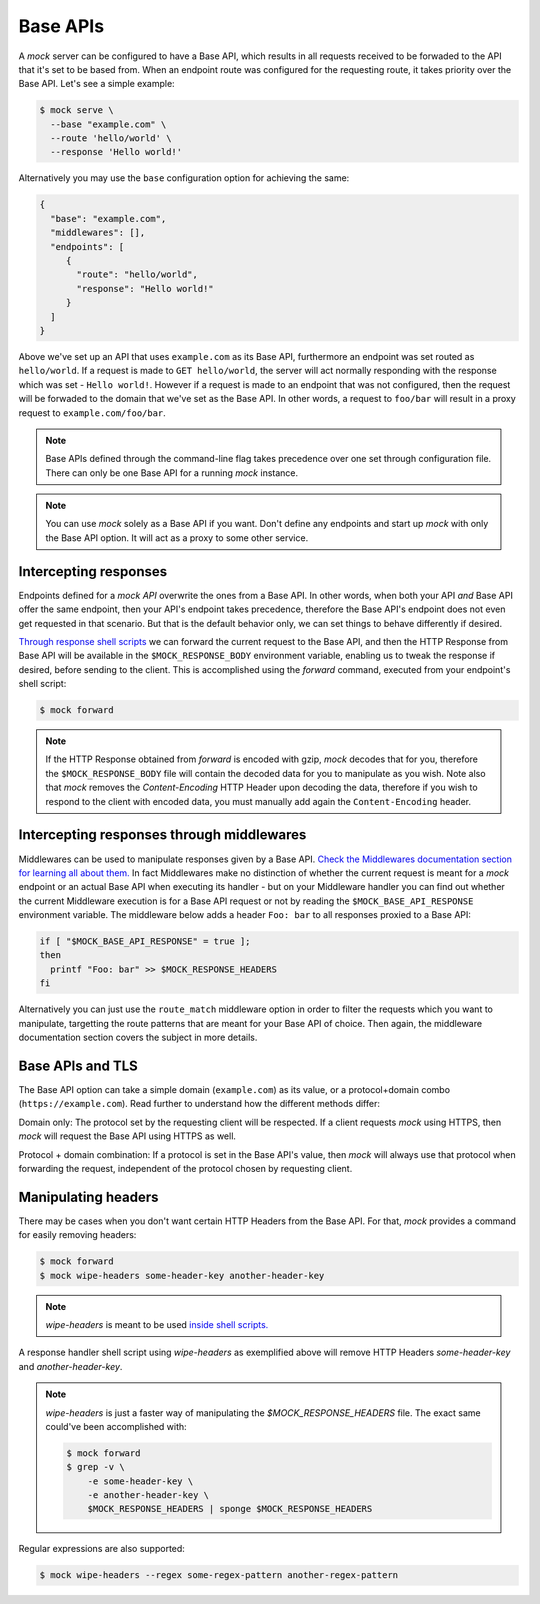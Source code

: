 Base APIs
=========

A `mock` server can be configured to have a Base API, which results in all
requests received to be forwaded to the API that it's set to be based from.
When an endpoint route was configured for the requesting route, it takes
priority over the Base API. Let's see a simple example:

.. code:: sh

   $ mock serve \
     --base "example.com" \
     --route 'hello/world' \
     --response 'Hello world!'

Alternatively you may use the ``base`` configuration option for achieving the
same:

.. code:: json

   {
     "base": "example.com",
     "middlewares": [],
     "endpoints": [
        {
          "route": "hello/world",
          "response": "Hello world!"
        }
     ]
   }

Above we've set up an API that uses ``example.com`` as its Base API,
furthermore an endpoint was set routed as ``hello/world``. If a request is made
to ``GET hello/world``, the server will act normally responding with the
response which was set - ``Hello world!``. However if a request is made to an
endpoint that was not configured, then the request will be forwaded to the
domain that we've set as the Base API. In other words, a request to ``foo/bar``
will result in a proxy request to ``example.com/foo/bar``.

.. note::

   Base APIs defined through the command-line flag takes precedence over one
   set through configuration file. There can only be one Base API for a running
   `mock` instance.

.. note::

   You can use `mock` solely as a Base API if you want. Don't define any
   endpoints and start up `mock` with only the Base API option. It will act as
   a proxy to some other service.

Intercepting responses
----------------------

Endpoints defined for a `mock API` overwrite the ones from a Base API. In other
words, when both your API *and* Base API offer the same endpoint, then your
API's endpoint takes precedence, therefore the Base API's endpoint does not
even get requested in that scenario. But that is the default behavior only, we
can set things to behave differently if desired.

`Through response shell scripts <shell_scripts.html>`__ we can forward the
current request to the Base API, and then the HTTP Response from Base API will
be available in the ``$MOCK_RESPONSE_BODY`` environment variable, enabling us
to tweak the response if desired, before sending to the client. This is
accomplished using the `forward` command, executed from your endpoint's shell
script:

.. code:: sh

    $ mock forward

.. note::

   If the HTTP Response obtained from `forward` is encoded with gzip, `mock`
   decodes that for you, therefore the ``$MOCK_RESPONSE_BODY`` file will
   contain the decoded data for you to manipulate as you wish. Note also that
   `mock` removes the `Content-Encoding` HTTP Header upon decoding the data,
   therefore if you wish to respond to the client with encoded data, you must
   manually add again the ``Content-Encoding`` header.

Intercepting responses through middlewares
------------------------------------------

Middlewares can be used to manipulate responses given by a Base API. `Check the
Middlewares documentation section for learning all about them.
<middlewares.html>`__ In fact Middlewares make no distinction of whether the
current request is meant for a `mock` endpoint or an actual Base API when
executing its handler - but on your Middleware handler you can find out whether
the current Middleware execution is for a Base API request or not by reading
the ``$MOCK_BASE_API_RESPONSE`` environment variable. The middleware below adds
a header ``Foo: bar`` to all responses proxied to a Base API:

.. code:: sh

   if [ "$MOCK_BASE_API_RESPONSE" = true ];
   then
     printf "Foo: bar" >> $MOCK_RESPONSE_HEADERS
   fi

Alternatively you can just use the ``route_match`` middleware option in order
to filter the requests which you want to manipulate, targetting the route
patterns that are meant for your Base API of choice. Then again, the middleware
documentation section covers the subject in more details.

Base APIs and TLS
-----------------

The Base API option can take a simple domain (``example.com``) as its value, or
a protocol+domain combo (``https://example.com``). Read further to understand
how the different methods differ:

Domain only: The protocol set by the requesting client will be respected. If a
client requests `mock` using HTTPS, then `mock` will request the Base API using
HTTPS as well.

Protocol + domain combination: If a protocol is set in the Base API's value,
then `mock` will always use that protocol when forwarding the request,
independent of the protocol chosen by requesting client.

Manipulating headers
--------------------

There may be cases when you don't want certain HTTP Headers from the Base API.
For that, `mock` provides a command for easily removing headers:

.. code:: sh

   $ mock forward
   $ mock wipe-headers some-header-key another-header-key

.. note::

    `wipe-headers` is meant to be used `inside shell scripts. <shell_scripts.html>`__

A response handler shell script using `wipe-headers` as exemplified above will
remove HTTP Headers `some-header-key` and `another-header-key`.

.. note::

    `wipe-headers` is just a faster way of manipulating the
    `$MOCK_RESPONSE_HEADERS` file. The exact same could've been accomplished
    with:

    .. code:: sh

        $ mock forward
        $ grep -v \
            -e some-header-key \
            -e another-header-key \
            $MOCK_RESPONSE_HEADERS | sponge $MOCK_RESPONSE_HEADERS

Regular expressions are also supported:

.. code:: sh

   $ mock wipe-headers --regex some-regex-pattern another-regex-pattern
